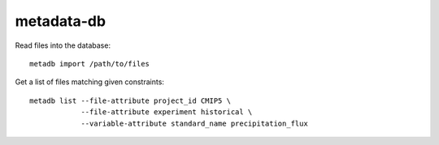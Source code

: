 metadata-db
===========

.. image:: https://travis-ci.org/ScottWales/metadata-db.svg?branch=master
    :target: https://travis-ci.org/ScottWales/metadata-db
    :alt: Test Status
.. image:: https://api.codeclimate.com/v1/badges/d5cc1000b0b6bc951ebb/test_coverage
   :target: https://codeclimate.com/github/ScottWales/metadata-db/test_coverage
   :alt: Test Coverage
.. image:: https://api.codeclimate.com/v1/badges/d5cc1000b0b6bc951ebb/maintainability
   :target: https://codeclimate.com/github/ScottWales/metadata-db/maintainability
   :alt: Maintainability


Read files into the database::

    metadb import /path/to/files


Get a list of files matching given constraints::

    metadb list --file-attribute project_id CMIP5 \
                --file-attribute experiment historical \
                --variable-attribute standard_name precipitation_flux
